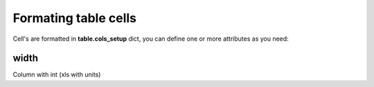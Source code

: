 Formating table cells
=====================

Cell's are formatted in **table.cols_setup** dict, you can define one or more attributes
as you need:

width
-----

Column with int (xls with units)